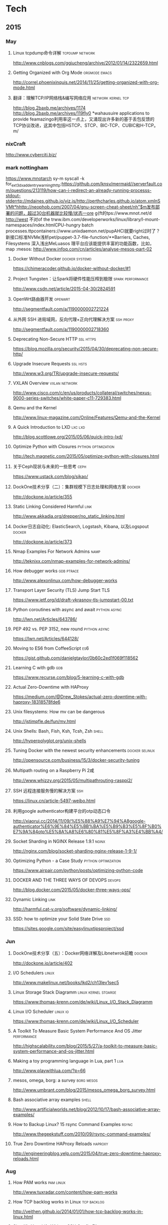 
* Tech
** 2015
*** May
**** Linux tcpdump命令详解				    :tcpdump:network:
http://www.cnblogs.com/ggjucheng/archive/2012/01/14/2322659.html
**** Getting Organized with Org Mode			      :orgmode:emacs:
[[http://correl.phoenixinquis.net/2014/11/25/getting-organized-with-org-mode.html]]
**** 翻译：理解TCP/IP网络栈&编写网络应用 		 :network:kernel:tcp:
http://blog.2baxb.me/archives/1174
http://blog.2baxb.me/archives/119fly0
*wahausuire applications to provide feamazingo利用率这一点上，又涌现出许多新的基于丢包反馈的TCP协议改进，这其中包括HSTCP、STCP、BIC-TCP、CUBIC和H-TCP。m/
*** nixCraft
http://www.cyberciti.biz/
*** mark nottingham
https://www.mnotarch  sy-m syscall -k for_ext3_dx_add_entry_warningthttp:https://github.com/knsv/mermaid//serverfault.com/questions/213119/how-can-i-redirect-an-already-running-processs-stdout-stderrtp://mdaines.github.io/viz.js/http://perthcharles.github.io/atom.xmlnSVMt*hhttp://neophob.com/2007/04/gnu-screen-cheat-sheet/nh"$m发布部署的问题，超过30台机器就比较慢/状态一ore g{ft的tps://www.mnot.net/d http://west 不对of the trww.ibm.com/developerworks/linux/library/l-mount-namespaces/index.htmlCPU-hungry batch processes.ttpcontainers://www.unixdaemon.net/pupAHCI就要right过时了？新接口标准NVMe浅析pet/puppet-3.7-file-function/**Barriers, Caches, Filesystems 深入浅出MeLuasos			理平台应该能提供丰富的功能函数，比如，map			      :mesos:
http://www.infoq.com/cn/articles/analyse-mesos-part-02
**** Docker Without Docker				     :docker:systemd:
https://chimeracoder.github.io/docker-without-docker/#1
**** Project Tungsten：让Spark将硬件性能压榨到极限	  :spark:performance:
http://www.csdn.net/article/2015-04-30/2824591
**** OpenWrt路由器开发						    :openwrt:
http://segmentfault.com/a/1190000002721224
**** 从外网 SSH 进局域网，反向代理+正向代理解决方案		  :ssh:proxy:
http://segmentfault.com/a/1190000002718360
**** Deprecating Non-Secure HTTP				  :ssl:https:
https://blog.mozilla.org/security/2015/04/30/deprecating-non-secure-http/
**** Upgrade Insecure Requests					   :ssl:hsts:
http://www.w3.org/TR/upgrade-insecure-requests/
**** VXLAN Overview					      :vxlan:network:
http://www.cisco.com/c/en/us/products/collateral/switches/nexus-9000-series-switches/white-paper-c11-729383.html
**** Qemu and the Kernel
http://www.linux-magazine.com/Online/Features/Qemu-and-the-Kernel
**** A Quick Introduction to LXD				    :lxc:lxd:
http://blog.scottlowe.org/2015/05/06/quick-intro-lxd/
**** Optimize Python with Closures			:python:optimization:
http://tech.magnetic.com/2015/05/optimize-python-with-closures.html
**** 关于Ceph现状与未来的一些思考				       :ceph:
https://www.ustack.com/blog/sikao/
**** DockOne技术分享（二）：集群规模下日志处理和网络方案	     :docker:
http://dockone.io/article/355
**** Static Linking Considered Harmful				       :link:
http://www.akkadia.org/drepper/no_static_linking.html
**** Docker日志自动化: ElasticSearch, Logstash, Kibana, 以及Logspout :docker:
http://dockone.io/article/373
**** Nmap Examples For Network Admins				       :namp:
http://teknixx.com/nmap-examples-for-network-admins/
**** How debugger works						 :gdb:ptrace:
http://www.alexonlinux.com/how-debugger-works
****  Transport Layer Security (TLS) Jump Start				:TLS:
https://www.ietf.org/id/draft-vkrasnov-tls-jumpstart-00.txt
**** Python coroutines with async and await		       :python:async:
http://lwn.net/Articles/643786/
**** PEP 492 vs. PEP 3152, new round			       :python:async:
https://lwn.net/Articles/644128/
**** Moving to ES6 from CoffeeScript					:es6:
https://gist.github.com/danielgtaylor/0b60c2ed1f069f118562
**** Learning C with gdb						:gdb:
https://www.recurse.com/blog/5-learning-c-with-gdb
**** Actual Zero-Downtime with HAProxy
https://medium.com/@Drew_Stokes/actual-zero-downtime-with-haproxy-18318578fde6
**** Unix filesystems: How mv can be dangerous
http://jstimpfle.de/fun/mv.html
**** Unix Shells: Bash, Fish, Ksh, Tcsh, Zsh			      :shell:
http://hyperpolyglot.org/unix-shells
**** Tuning Docker with the newest security enhancements     :docker:selinux:
http://opensource.com/business/15/3/docker-security-tuning
**** Multipath routing on a Raspberry Pi 2咸
http://www.whizzy.org/2015/05/multipathrouting-rasppi2/
**** SSH 远程连接服务慢的解决方案					:ssh:
https://linux.cn/article-5497-weibo.html
**** 利用google authenticator构建平台的otp动态口令
http://xiaorui.cc/2014/11/09/%E5%88%A9%E7%94%A8google-authenticator%E6%9E%84%E5%BB%BA%E5%B9%B3%E5%8F%B0%E7%9A%84otp%E5%8A%A8%E6%80%81%E5%8F%A3%E4%BB%A4/
**** Socket Sharding in NGINX Release 1.9.1			      :nginx:
http://nginx.com/blog/socket-sharding-nginx-release-1-9-1/
**** Optimizing Python - a Case Study			:python:optimization:
https://www.airpair.com/python/posts/optimizing-python-code
**** DOCKER AND THE THREE WAYS OF DEVOPS			     :devops:
http://blog.docker.com/2015/05/docker-three-ways-ops/
**** Dynamic Linking						       :link:
http://harmful.cat-v.org/software/dynamic-linking/
**** SSD: how to optimize your Solid State Drive			:ssd:
https://sites.google.com/site/easylinuxtipsproject/ssd

*** Jun
**** DockOne技术分享（五）：Docker网络详解及Libnetwrok前瞻 	     :docker:
http://dockone.io/article/402
**** I/O Schedulers						      :linux:
http://www.makelinux.net/books/lkd2/ch13lev1sec5
**** Linux Storage Stack Diagramm		       :linux:kernel:stoarge:
https://www.thomas-krenn.com/de/wiki/Linux_I/O_Stack_Diagramm
**** Linux I/O Scheduler					   :linux:io:
https://www.thomas-krenn.com/de/wiki/Linux_I/O_Scheduler
**** A Toolkit To Measure Basic System Performance And OS Jitter :performance:
http://highscalability.com/blog/2015/5/27/a-toolkit-to-measure-basic-system-performance-and-os-jitter.html
**** Making a toy programming language in Lua, part 1			:lua:
http://www.playwithlua.com/?p=66
**** mesos, omega, borg: a survey				 :borg:mesos:
http://www.umbrant.com/blog/2015/mesos_omega_borg_survey.html
**** Bash associative array examples				      :shell:
http://www.artificialworlds.net/blog/2012/10/17/bash-associative-array-examples/
**** How to Backup Linux? 15 rsync Command Examples		      :rsync:
http://www.thegeekstuff.com/2010/09/rsync-command-examples/
**** True Zero Downtime HAProxy Reloads				    :haproxy:
http://engineeringblog.yelp.com/2015/04/true-zero-downtime-haproxy-reloads.html
*** Aug
**** How PAM works						  :pam:linux:
http://www.tuxradar.com/content/how-pam-works
**** How TCP backlog works in Linux				:tcp:backlog:
http://veithen.github.io/2014/01/01/how-tcp-backlog-works-in-linux.html
**** Simplify Your Life With an SSH Config File				:ssh:
http://nerderati.com/2011/03/17/simplify-your-life-with-an-ssh-config-file/
**** SSH Kung Fu							:ssh:
http://blog.tjll.net/ssh-kung-fu/
**** Google DNS劫持背后的技术分析					:bgp:
http://drops.wooyun.org/papers/1207
**** BlackHat议题分析：浅析BGP劫持利用					:bgp:
http://www.freebuf.com/articles/network/75305.html
**** Dynamic Reconfiguration with NGINX Plus			      :nginx:
https://www.nginx.com/blog/dynamic-reconfiguration-with-nginx-plus/
**** Mitigating DDoS Attacks with NGINX and NGINX Plus		      :nginx:
https://www.nginx.com/blog/mitigating-ddos-attacks-with-nginx-and-nginx-plus/
**** How widely used are security based HTTP response headers?	       :http:
https://scotthelme.co.uk/how-widely-used-are-security-based-http-response-headers/
*** Sep
**** How to receive a million packets per second	 :network:cloudflare:
https://blog.cloudflare.com/how-to-receive-a-million-packets/
**** How to achieve low latency with 10Gbps Ethernet
https://blog.cloudflare.com/how-to-achieve-low-latency/
**** Kernel bypass
https://blog.cloudflare.com/kernel-bypass/
**** What I Wish I Knew When Learning Haskell			    :haskell:
http://dev.stephendiehl.com/hask/
**** Implementing a JIT Compiled Language with Haskell and LLVM :haskell:llvm:
http://www.stephendiehl.com/llvm/
**** What's New in CPUs Since the 80s and How Does It Affect Programmers? :cpu:
http://danluu.com/new-cpu-features/
**** Dynamic TLS certificates with OpenResty and ssl_certificate_by_lua :nginx:
https://litespeed.io/dynamic-tls-certificates-with-openresty-and-ssl_certificate_by_lua/
****  makeself - Make self-extractable archives on Unix		      :shell:
http://stephanepeter.com/makeself/
**** C++ Core Guidelines						  :c++:
https://github.com/isocpp/CppCoreGuidelines/blob/master/CppCoreGuidelines.md
**** Python Goto						     :python:
https://github.com/snoack/python-goto
**** IO负载高的来源定位						   :linux:io:
http://www.cnblogs.com/cenalulu/archive/2013/04/12/3016714.html
**** Hadoop安装教程_单机/伪分布式配置				     :hadoop:
http://www.powerxing.com/install-hadoop/
**** It’s Time for Low Latency					    :latency:
https://www.evernote.com/shard/s4/sh/da079cd2-c272-4b13-9a10-c70a213873b4/00985892a73d80a0

*** Oct
**** Using imagemagick, awk and kmeans to find dominant colors in images :color:
http://javier.io/blog/en/2015/09/30/using-imagemagick-and-kmeans-to-find-dominant-colors-in-images.html
**** Pushing the Limits of Kernel Networking			    :network:
http://rhelblog.redhat.com/2015/09/29/pushing-the-limits-of-kernel-networking/
**** A PATTERN FOR OPTIMIZING GO					 :go:
http://blog.signalfx.com/a-pattern-for-optimizing-go
**** Do not let your CDN betray you: Use Subresource Integrity		:web:
https://hacks.mozilla.org/2015/09/subresource-integrity-in-firefox-43/
**** JavaScript goes to Asynchronous city			 :javascript:
http://blogs.msdn.com/b/eternalcoding/archive/2015/09/30/javascript-goes-to-asynchronous-city.aspx
**** ECMAScript 6入门						 :javascript:
http://es6.ruanyifeng.com
**** container compilation					  :container:
http://doger.io/
**** 1M QPS with nginx and Ubuntu 12.04 on EC2		:performance:network:
http://strace.co/91xqyPJ#http://datacratic.com/site/blog/1m-qps-nginx-and-ubuntu-1204-ec2
**** The Lost Art of C Structure Packing			  :c:packing:
http://www.catb.org/esr/structure-packing/
**** Intel VT-d						      :virtual:intel:
https://software.intel.com/en-us/articles/intel-virtualization-technology-for-directed-io-vt-d-enhancing-intel-platforms-for-efficient-virtualization-of-io-devices
**** bcc: Taming Linux 4.3+ Tracing Superpowers			:linux:trace:
http://www.brendangregg.com/blog/2015-09-22/bcc-linux-4.3-tracing.html
**** The LMAX Architecture					  :disruptor:
http://martinfowler.com/articles/lmax.html
**** LMAX Disruptor
http://lmax-exchange.github.io/disruptor/files/Disruptor-1.0.pdf
**** How to filter, split or merge pcap files on Linux	  :tcpdump:wireshark:
http://xmodulo.com/filter-split-merge-pcap-linux.html
**** From REST to GraphQL					    :graphql:
https://blog.jacobwgillespie.com/from-rest-to-graphql-b4e95e94c26b
**** Dublin Traceroute						    :network:
https://dublin-traceroute.net/README.md
**** Evolving How We Learn Systems with Lessons from Programming in the Large
http://hoverbear.org/2015/09/12/understand-over-guesswork/
**** SendIP							    :network:
http://snad.ncsl.nist.gov/ipv6//sendip.html
**** Parallelism, Concurrency, and Asynchrony in Perl 6		      :perl6:
http://jnthn.net/papers/2015-yapcasia-concurrency.pdf
**** QEMU Internals						       :qemu:
     http://ellcc.org/ellcc/share/doc/qemu/qemu-tech.html
*** Nov
**** decrypting secure tunnels						:ssh:
http://paperlined.org/sysadmin/network/decrypting_secure_tunnels.html
**** Updating Daylight Saving Time on Linux
https://chrisjean.com/updating-daylight-saving-time-on-linux/
**** tmux Copy & Paste on OS X: A Better Future			       :tmux:
https://robots.thoughtbot.com/tmux-copy-paste-on-os-x-a-better-future
**** get current time in seconds since the Epoch on Linux, Bash	       :bash:
http://stackoverflow.com/questions/1092631/get-current-time-in-seconds-since-the-epoch-on-linux-bash
**** Profiling Python in Production				     :python:
https://www.nylas.com/blog/performance
**** systemd-networkd Migration and Benchmarks: Fast and Furious    :systemd:
https://tlhp.cf/systemd-networkd-migration-and-benchmarks/
**** Swagger							:api:restful:
http://swagger.io/
**** Creating purpose-built TinyCoreLinux Images
http://fabianstumpf.de/articles/tinycore_images.htm
**** Visual Cryptography
http://www.datagenetics.com/blog/november32013/
**** fwupd: Updating Firmware in Linux
http://www.fwupd.org/index.html
**** Emacs for vi users						      :emacs:
http://www.elmindreda.org/emacs.html

**** A CEO's Guide to Emacs					      :emacs:
https://blog.fugue.co/2015-11-11-guide-to-emacs.html

**** Squashing Docker images with Btrfs
http://kamalmarhubi.com/blog/2015/11/27/squashing-docker-images-with-btrfs/

**** TCP over IP Anycast - Pipe dream or Reality?
https://engineering.linkedin.com/network-performance/tcp-over-ip-anycast-pipe-dream-or-reality

**** How LinkedIn used PoPs and RUM to make dynamic content download 25% faster
https://engineering.linkedin.com/performance/how-linkedin-used-pops-and-rum-make-dynamic-content-download-25-faster

**** TCP Anycast - Don't believe the FUD
https://www.nanog.org/meetings/nanog37/presentations/matt.levine.pdf

**** Why you should understand (a little) about TCP		:tcp:nodelay:
http://jvns.ca/blog/2015/11/21/why-you-should-understand-a-little-about-tcp/

**** Changes in the TLS certificate ecosystem, part 2	    :tls:certificate:
http://lwn.net/Articles/664240/

**** The secret message hidden in every HTTP/2 connection
http://blog.jgc.org/2015/11/the-secret-message-hidden-in-every.html

**** coreutils gotchas
http://www.pixelbeat.org/docs/coreutils-gotchas.html

**** Magit! A Git Porcelain inside Emacs 			      :emacs:
http://magit.vc/

**** Linux Performance Analysis in 60,000 Milliseconds
http://techblog.netflix.com/2015/11/linux-performance-analysis-in-60s.html

**** Dd - Destroyer of Disks					      :Linux:
http://www.noah.org/wiki/Dd_-_Destroyer_of_Disks

**** Containerizing in the real world . . . of Minecraft	     :docker:
http://googlecloudplatform.blogspot.jp/2015/11/containerizing-in-the-real-world-of-Minecraft.html
*** Dec
**** http2 explained
http://http2-explained.haxx.se/
**** 关于启用 HTTPS 的一些经验分享
https://imququ.com/post/sth-about-switch-to-https.html
**** 3 Second Sandwich —— How do card networks work?		    :payment:
https://getmondo.co.uk/blog/2015/12/02/3-second-sandwich/
**** alda  —— A music programming language for musicians
https://github.com/alda-lang/alda
**** Overlay Network Performance of Docker			      :vxlan:
http://mustafaak.in/2015/12/05/docker-overlay-performance.html
**** If I were designing Python's import from scratch		     :python:
http://www.snarky.ca/if-i-were-designing-imort-from-scratch
**** HTTP/2 is here! Goodbye SPDY? Not quite yet			:tls:
https://blog.cloudflare.com/introducing-http2/
**** The uWSGI Swiss Army Knife					     :python:
https://lincolnloop.com/blog/uwsgi-swiss-army-knife/
**** 可靠分布式系统基础 Paxos 的直观解释
http://drmingdrmer.github.io/tech/distributed/2015/11/11/paxos-slide.html

**** Emacs Lisp Animations
http://dantorop.info/project/emacs-animation/

**** rsync.net: ZFS Replication to the cloud is finally here—and it’s fast
http://arstechnica.com/information-technology/2015/12/rsync-net-zfs-replication-to-the-cloud-is-finally-here-and-its-fast/

**** Spark Streaming 源码解析系列
https://github.com/proflin/CoolplaySpark
**** dotfiles -- Your unofficial guide to dotfiles on GitHub.
https://dotfiles.github.io/
**** To cd or not to cd						      :shell:
http://www.redpill-linpro.com/sysadvent/2015/12/02/cd-tips.html
**** Changing a process’ file descriptor on the fly
http://www.redpill-linpro.com/sysadvent/2015/12/04/changing-a-process-file-descriptor-with-gdb.html
**** Java工程师成神之路
     http://www.hollischuang.com/archives/489
**** IPFS：替代HTTP的分布式网络协议
http://www.infoq.com/cn/articles/ipfs
**** Install Arch Infographic
https://imgur.com/Hokk8sK
**** A Python Interpreter Written in Python
http://aosabook.org/en/500L/a-python-interpreter-written-in-python.html
**** Moores law hits the roof						:cpu:
http://www.agner.org/optimize/blog/read.php?i=417


** 2016
   
*** Jan

**** The Elements of Python Style
https://github.com/amontalenti/elements-of-python-style

**** A Unikernel Firewall for QubesOS
http://roscidus.com/blog/blog/2016/01/01/a-unikernel-firewall-for-qubesos/

**** 32C3 CTF: Docker writeup
https://kitctf.de/writeups/32c3ctf/docker/

**** Zopfli Optimization: Literally Free Bandwidth
http://blog.codinghorror.com/zopfli-optimization-literally-free-bandwidth/

**** Remap the Kernel						       :rust:
http://os.phil-opp.com/remap-the-kernel.html

**** Why `print` became a function in Python 3
http://www.snarky.ca/why-print-became-a-function-in-python-3

**** intermezzOS						  :kernel:os:
http://intermezzos.github.io/

**** es6-cheatsheet
https://github.com/DrkSephy/es6-cheatsheet

**** Assembly is Too High Level: SIB Doubles
http://xlogicx.net/?p=456

**** A Book about Qt5
http://qmlbook.github.io/

**** Unikernel Systems
http://unikernel.com/

**** dead or alive: Linux LibOS project in 2016
https://github.com/thehajime/blog/issues/1

**** 浏览器端的 9 种缓存机制 					      :cache:
https://linux.cn/article-6833-1.html

****  Inappropriate TCP Resets Considered Harmful
https://tools.ietf.org/html/rfc3360

**** Remap the Kernel
http://os.phil-opp.com/remap-the-kernel.html

**** A Python Interpreter Written in Python
http://aosabook.org/en/500L/a-python-interpreter-written-in-python.html

**** ScyllaDB: world's fastest NoSQL column store database
http://www.scylladb.com/

*** Feb

**** Writing my own init with Go - Part 1
http://www.mustafaak.in/2016/02/08/writing-my-own-init-with-go.html

**** Windows 10 TH2 (v1511) Console Host Enhancements		    :console:
http://www.nivot.org/blog/post/2016/02/04/Windows-10-TH2-%28v1511%29-Console-Host-Enhancements

**** Terminal codes (ANSI/VT100) introduction			    :console:
http://wiki.bash-hackers.org/scripting/terminalcodes

**** A Better Varargs							  :c:
http://codeacumen.info/post/a-better-varargs/

**** The Princeton Bitcoin textbook is now freely available
https://freedom-to-tinker.com/blog/randomwalker/the-princeton-bitcoin-textbook-is-now-freely-available/

**** Linux: Bash Delete All Files In Directory Except Few
http://www.cyberciti.biz/faq/linux-bash-delete-all-files-in-directory-except-few/
*** Mar
**** Infix Operators in Python
http://tomerfiliba.com/blog/Infix-Operators/
**** The Idiomatic Way to Merge Dictionaries in Python
https://treyhunner.com/2016/02/how-to-merge-dictionaries-in-python/
**** boltons boltons should be builtins
https://boltons.readthedocs.org/en/latest/index.html
**** The origins of the class Meta idiom in python
http://mapleoin.github.io/perma/python-class-meta
**** TCP packet drop analysis			     :tcpdump:retran:network:
http://www.unleashnetworks.com/blog/?p=437
**** Flushing out Leaky Taps v2			      :tshark:retran:network:
http://smusec.blogspot.jp/2012/03/flushing-out-leaky-taps-v2.html
**** Using advanced tcpdump filters				    :tcpdump:
https://support.f5.com/kb/en-us/solutions/public/2000/200/sol2289.html#Uni
**** tcpdump tips
http://blog.mosinu.com/?p=239
**** How the heck does async/await work in Python 3.5?
http://www.snarky.ca/how-the-heck-does-async-await-work-in-python-3-5
**** Installing (encrypted) Arch Linux on an Apple MacBook Pro
https://visual-assault.org/2016/03/05/install-encrypted-arch-linux-on-apple-macbook-pro/
**** Python Mocking 101: Fake It Before You Make It
https://blog.fugue.co/2016-02-11-python-mocking-101.html
**** How does perf work? (in which we read the Linux kernel source)
http://jvns.ca/blog/2016/03/12/how-does-perf-work-and-some-questions/
**** Eliminating Delays From systemd-journald, Part 1
https://coreos.com/blog/eliminating-journald-delays-part-1.html
**** Autoconf Tutorial Part-1
http://www.idryman.org/blog/2016/03/10/autoconf-tutorial-1/
**** LXD 2.0: Blog post series [0/12]				      :linux:
https://www.stgraber.org/2016/03/11/lxd-2-0-blog-post-series-012/
**** Maglev: A Fast and Reliable Software Network Load Balancer
http://static.googleusercontent.com/media/research.google.com/en//pubs/archive/44824.pdf
**** Dropping Packets in Ubuntu Linux using tc and iptables
https://sandilands.info/sgordon/dropping-packets-in-ubuntu-linux-using-tc-and-iptables
**** Lossless Gigabit Remote Packet Capture With Linux		    :tcpdump:
http://staff.washington.edu/corey/gulp/
**** Linux Network Stack Administration: A Developer’s Approach
http://opensourceforu.efytimes.com/2009/08/linux-network-stack-administration-a-developers-approach/
**** Understanding and optimizing Network utilization
http://careers.directi.com/display/tu/Understanding+and+optimizing+Network+utilization
**** Using NFQUEUE and libnetfilter_queue		      :iptable:linux:
https://home.regit.org/netfilter-en/using-nfqueue-and-libnetfilter_queue/
**** TCP Performance problems caused by interaction between Nagle’s Algorithm and Delayed ACK :tcptrace:
http://www.stuartcheshire.org/papers/NagleDelayedAck/
*** Apr
****  I stared into the fontconfig, and the fontconfig stared back at me
https://eev.ee/blog/2015/05/20/i-stared-into-the-fontconfig-and-the-fontconfig-stared-back-at-me/

**** Linux Troubleshooting Cheatsheet: strace, htop, lsof, tcpdump, iftop & sysdig
https://sysdig.com/blog/linux-troubleshooting-cheatsheet/
**** Python Virtual Environments - a Primer
https://realpython.com/blog/python/python-virtual-environments-a-primer/
**** Bootstrap 4 Cheat Sheet
http://hackerthemes.com/bootstrap-cheatsheet
*** May
**** The Ars guide to building a Linux router from scratch
http://arstechnica.com/gadgets/2016/04/the-ars-guide-to-building-a-linux-router-from-scratch/
**** How To Install Puppet 4 in a Master-Agent Setup on Ubuntu 14.04
https://www.digitalocean.com/community/tutorials/how-to-install-puppet-4-in-a-master-agent-setup-on-ubuntu-14-04
**** A simple way to install and configure puppet on CentOS 6
http://techarena51.com/index.php/a-simple-way-to-install-and-configure-a-puppet-server-on-linux/
**** puppet tutorial -- example42
http://www.example42.com/tutorials/PuppetTutorial
**** uvloop: Blazing fast Python networking
http://magic.io/blog/uvloop-blazing-fast-python-networking/
**** Toil is a workflow engine entirely written in Python
http://toil.readthedocs.io/en/latest/
**** SSH for Fun and Profit
https://karla.io/2016/04/30/ssh-for-fun-and-profit.html
**** Cipherli.st Strong Ciphers for Apache, nginx and Lighttpd
https://cipherli.st/
**** 6-Part Guide to NGINX Application Performance Optimization :tcp:performance:
https://www.maxcdn.com/blog/nginx-application-performance-optimization/
**** SuperTCP                                                   :performance:
https://www.supertcp.com/technology-overview/
**** A list of command line tools for manipulating structured text data :cli:
https://github.com/dbohdan/structured-text-tools
**** Kplugs a user-mode interface for plugging into the linux kernel   :perf:
http://www.kplugs.org/
**** How to turn any syscall into an event: Introducing eBPF Kernel probes
https://blog.yadutaf.fr/2016/03/30/turn-any-syscall-into-event-introducing-ebpf-kernel-probes/
**** Docker for your users - Introducing user namespace
https://blog.yadutaf.fr/2016/04/14/docker-for-your-users-introducing-user-namespace/
**** Real World Microservices: When Services Stop Playing Well and Start Getting Real
https://blog.buoyant.io/2016/05/04/real-world-microservices-when-services-stop-playing-well-and-start-getting-real/
**** Advanced Ping: httping, dnsping, smtpping
http://blog.webernetz.net/2016/05/10/advanced-ping-httping-dnsping-smtpping/
**** Who Needs Git When You Got ZFS?
http://zef.me/blog/6023/who-needs-git-when-you-got-zfs
**** Large (UDP) Packets in IPv6
https://ripe72.ripe.net/wp-content/uploads/presentations/67-2016-05-23-bigipv6.pdf
**** Security brief: CoreOS Linux Alpha remote SSH issue
https://coreos.com/blog/security-brief-coreos-linux-alpha-remote-ssh-issue.html
**** Web-based SSH
https://en.wikipedia.org/wiki/Web-based_SSH
**** A tutorial for porting to autoconf & automake                 :autotool:
http://mij.oltrelinux.com/devel/autoconf-automake/
**** Step-By-Step Example of Autotools for Beginner
http://www.aireadfun.com/blog/2012/12/03/study-automake/
**** The Architecture of Open Source Applications
http://aosabook.org/en/index.html

**** Introduction to the Autotools (autoconf, automake, and libtool)
http://www.dwheeler.com/autotools/
**** netem                                                    :linux:network:
http://www.linuxfoundation.org/collaborate/workgroups/networking/netem

**** Host Tuning                        :tcp:performance:network:optimizatio:
http://fasterdata.es.net/host-tuning/

**** SSH服务的几个超时参数 以及 类似DDOS攻击的方法
https://yq.aliyun.com/articles/57903

**** Greenplum 大集群应该调整的sshd_config配置
http://www.atatech.org/articles/58918
*** Jun
**** 	Sikuli: Automate Anything You See on Screen (sikuli.org)
https://news.ycombinator.com/item?id=11859980

**** Why is a Rust executable large?
https://lifthrasiir.github.io/rustlog/why-is-a-rust-executable-large.html
**** Shell Script Mistakes
http://www.pixelbeat.org/programming/shell_script_mistakes.html
**** Use the Unofficial Bash Strict Mode (Unless You Looove Debugging)
http://redsymbol.net/articles/unofficial-bash-strict-mode/
**** Easy Automated Snapshot-Style Backups with Linux and Rsync
http://www.mikerubel.org/computers/rsync_snapshots/
**** linux memory management for servers
https://dom.as/2016/05/13/linux-memory-management-for-servers/
**** Network support for TCP Fast Open
https://www.nanog.org/sites/default/files/Paasch_Network_Support.pdf
**** 10 Articles Every Programmer Must Read
http://javarevisited.blogspot.com/2014/05/10-articles-every-programmer-must-read.html
*** Jul
**** Kent Overstreet is creating bcachefs - a next generation Linux filesystem
https://www.patreon.com/bcachefs
**** Why do we use the Linux kernel's TCP stack?
http://jvns.ca/blog/2016/06/30/why-do-we-use-the-linux-kernels-tcp-stack/
**** How to Monitor Zookeeper
https://blog.serverdensity.com/how-to-monitor-zookeeper/
**** ZooKeeper In The Wild
https://events.linuxfoundation.org/sites/events/files/slides/ZooKeeper%20in%20the%20Wild.pdf
**** Use EJS to Template Your Node Application
https://scotch.io/tutorials/use-ejs-to-template-your-node-application
**** Hadoop architectural overview
https://www.datadoghq.com/blog/hadoop-architecture-overview/
*** Aug
**** HTTP Request Timings with cURL
http://blog.kenweiner.com/2014/11/http-request-timings-with-curl.html
**** WIKIBOOK openssh
https://en.wikibooks.org/wiki/OpenSSH
**** Why GNU Autotools is not my favorite build system
http://voices.canonical.com/jussi.pakkanen/2011/09/13/autotools/
**** TLS has exactly one performance problem: it is not used widely enough.
https://istlsfastyet.com/
**** Job queues, message queues and other queues. Almost all of them in one place.
http://queues.io/
**** Git Workflow Basics
https://blog.codeminer42.com/git-workflow-basics-d405746f6205
**** Introduction 2016 NUMA Deep Dive Series
http://frankdenneman.nl/2016/07/06/introduction-2016-numa-deep-dive-series/
**** gdb Debugging Full Example (Tutorial): ncurses
http://www.brendangregg.com/blog/2016-08-09/gdb-example-ncurses.html
**** TCP Puzzlers
https://www.joyent.com/blog/tcp-puzzlers
**** BPF - the forgotten bytecode
https://blog.cloudflare.com/bpf-the-forgotten-bytecode/
**** New (and Exciting!) Developments in Linux Tracing                  :bpf:
     http://events.linuxfoundation.org/sites/events/files/slides/tracing-linux-ezannoni-linuxcon-ja-2015_0.pdf
**** JIT native code generation for TensorFlow computation graphs using Python and LLVM
http://blog.christianperone.com/2016/08/jit-native-code-generation-for-tensorflow-computation-graphs-using-python-and-llvm/
*** Sep
**** [线上问题] Nginx与Tomcat、Client之间请求的长连接配置不一致问题分析解决 :kee:
http://bert82503.iteye.com/blog/2152613
**** TIME_WAIT问题小结
http://www.zuoqin.me/time_wait%E9%97%AE%E9%A2%98%E5%B0%8F%E7%BB%93/
**** How the Linux kernel knows it’s running in a Virtual Machine       :kvm:
http://perfolys.io/2016/09/06/how-the-linux-kernel-knows-its-running-in-a-virtual-machine/
**** Linux Networking Explained
http://www.slideshare.net/ThomasGraf5/linux-networking-explained
**** If You Like Bonding, You Will Love Teaming               :network:linux:
http://rhelblog.redhat.com/2014/06/23/team-driver/
**** Linux Kernel Tinification
https://tiny.wiki.kernel.org/start
**** Linux Music Workflow: Switching from Mac OS X to Ubuntu with Kim Cascone
http://cdm.link/2009/08/linux-music-workflow-switching-from-mac-os-x-to-ubuntu-with-kim-cascone/
**** Linux system hardening: adding hidepid to /proc
https://linux-audit.com/linux-system-hardening-adding-hidepid-to-proc/
**** The various IDs of disks, filesystems, software RAID, LVM, et al in Linux
https://utcc.utoronto.ca/~cks/space/blog/linux/IDsForDisksAndFilesystems
**** A Funny Thing Happened on the Way to Java 8              :jvm:codecache:
http://engineering.indeedblog.com/blog/2016/09/job-search-web-app-java-8-migration/
**** So you want your JVM’s heap…
http://blogs.atlassian.com/2013/03/so-you-want-your-jvms-heap/
**** JAVA dump and -F options
http://stackoverflow.com/questions/26140182/running-jmap-getting-unable-to-open-socket-file
**** Docker: Configure Insecure Registry for systemd
http://www.developmentalmadness.com/2016/03/09/docker-configure-insecure-registry-for-systemd/
**** Barriers, Caches, Filesystems                                  :storage:
https://monolight.cc/2011/06/barriers-caches-filesystems/
**** uvloop: Blazing fast Python networking
https://magic.io/blog/uvloop-blazing-fast-python-networking/
**** The Morning Paper on Operability
https://blog.acolyer.org/2016/09/21/the-morning-paper-on-operability/
**** security things in Linux v4.3
https://outflux.net/blog/archives/2016/09/26/security-things-in-linux-v4-3/
**** Tracing on Linux
http://netsplit.com/tracing-on-linux
**** Http 请求头中的 Proxy-Connection
https://imququ.com/post/the-proxy-connection-header-in-http-request.html
*** Oct
**** TCP协议的性能评测工具 — Tcpdive开源啦
http://blog.csdn.net/zhangskd/article/details/50529254
**** FRTO—虚假超时剖析                                                  :tcp:
http://blog.csdn.net/zhangskd/article/details/7446441
**** 每个JavaScript开发者都该懂的Unicode 
http://www.zcfy.cc/article/what-every-javascript-developer-should-know-about-unicode-1303.html
**** Vim: So long Pathogen, hello native package loading
https://shapeshed.com/vim-packages/
*** Nov
**** Comparison of Apache Stream Processing Frameworks: Part 1 :flink:storm:spark:
http://www.cakesolutions.net/teamblogs/comparison-of-apache-stream-processing-frameworks-part-1
**** Puppet 3.7 File Function Improvements
http://www.unixdaemon.net/puppet/puppet-3.7-file-function/
**** Hadoop YARN中内存和CPU两种资源的调度和隔离
http://dongxicheng.org/mapreduce-nextgen/hadoop-yarn-memory-cpu-scheduling/
**** 大数据框架对比：Hadoop、Storm、Samza、Spark和Flink
http://www.infoq.com/cn/articles/hadoop-storm-samza-spark-flink
**** AHCI就要过时了？新接口标准NVMe浅析
http://diy.pconline.com.cn/611/6111798_all.html
*** Dec
**** Why do forked processes sometimes appear with brackets [] around their name in ps? 
http://unix.stackexchange.com/questions/110595/why-do-forked-processes-sometimes-appear-with-brackets-around-their-name-in-p

** 2017
*** Jan
**** Sendfile (a system call for web developers to know about!)
https://jvns.ca/blog/2016/01/23/sendfile-a-new-to-me-system-call/
* blog
** Individuals
*** Axb的自我修养
http://blog.2baxb.me/
*** 火丁笔记
http://huoding.com/
*** nixCraft
http://www.cyberciti.biz/
*** mark nottingham
https://www.mnot.net
*** edsionte's TechBlog                                        :linux:kernel:
http://edsionte.com/techblog/
** Companys
*** cloudflare blog
https://blog.cloudflare.com/
*** unitedstack
https://www.ustack.com/blog/
*** CDN Blog - News, Tips & How-To
http://www.cdnplanet.com/blog/
** Organizations
*** Linux Audit - Linux security: Auditing, Hardening and Compliance
http://linux-audit.com/

* Kernel
** live patch
- A rough patch for live patching :: http://lwn.net/Articles/634649/
** network
   
*** userspace network stacks
- Running the kernel in library mode :: http://lwn.net/Articles/639333/
- Library Operating System for Linux  :: http://www.slideshare.net/hajimetazaki/library-operating-system-for-linux-netdev01

*** Queueing in the Linux Network Stack
https://www.coverfire.com/articles/queueing-in-the-linux-network-stack/

*** 内核中拥塞窗口初始值对http性能的影响分析
http://simohayha.iteye.com/blog/709955

*** tcpprobe, observe the TCP flow with kprobes
http://perthcharles.github.io/2014/12/19/tcp-probe-intro/

*** NET_DROP_MONITOR: Monitoring packet loss in the Linux kernel
http://www.draconyx.net/articles/net_drop_monitor-monitoring-packet-loss-in-the-linux-kernel.html

*** dropwatch 网络协议栈丢包检查利器
http://blog.yufeng.info/archives/2497

*** Networking in the Linux Kernel
https://wiki.openwrt.org/doc/networking/praxis

*** Linux Kernel Networking by Rami Rosen 2007
http://www.haifux.org/lectures/172/netLec.pdf

*** Monitoring and Tuning the Linux Networking Stack: Receiving Data
http://blog.packagecloud.io/eng/2016/06/22/monitoring-tuning-linux-networking-stack-receiving-data/

*** Illustrated Guide to Monitoring and Tuning the Linux Networking Stack: Receiving Data
https://blog.packagecloud.io/eng/2016/10/11/monitoring-tuning-linux-networking-stack-receiving-data-illustrated/

*** Virtio networking: A case study of I/O paravirtualization :linux:kernel:network:
http://lettieri.iet.unipi.it/virtualization/io-paravirtualization-tour.pdf

*** 10 Gbit Hardware Packet Filtering Using Commodity Network Adapters
http://www.ntop.org/products/packet-capture/pf_ring/hardware-packet-filtering/

*** Linux kernel features for high-speed networking                     :rss:
http://syuu.dokukino.com/2013/05/linux-kernel-features-for-high-speed.html

*** Intel Ethernet Flow Director (Fortville) Video
http://connectedsocialmedia.com/13463/intel-ethernet-flow-director-fortville-video/
** security
*** Auditd - Linux 服务器安全审计工具 
https://linux.cn/article-4907-1.html
*** Linux 用户空间审计系统
http://os.51cto.com/art/201205/337496_all.htm
*** Chapter 7. System Auditing
https://access.redhat.com/documentation/en-US/Red_Hat_Enterprise_Linux/6/html/Security_Guide/chap-system_auditing.html
** Misc
*** Linux kernel development
https://github.com/0xAX/linux-insides/blob/master/Misc/contribute.md
*** Tutorial - Write a System Call
https://brennan.io/2016/11/14/kernel-dev-ep3/

*** What is the meaning of "ext[3/4]_dx_add_entry: Directory index full!"? 
https://access.redhat.com/solutions/29894

*** Network Diagnostic Tools
https://wiki.centos.org/Events/Dojo/Bangalore2014?action=AttachFile&do=get&target=Network-jkalliyat.pdf
*** The Definitive Guide to Linux System Calls                      :syscall:
http://blog.packagecloud.io/eng/2016/04/05/the-definitive-guide-to-linux-system-calls/
* Network
** Tcp
*** 浅谈TCP优化
http://huoding.com/2013/11/21/299
*** TCP Window Size Scaling
https://networklessons.com/ip-routing/tcp-window-size-scaling/
*** Linux Kernel 4.9 中的 BBR 算法与之前的 TCP 拥塞控制相比有什么优势？
https://www.zhihu.com/question/53559433/answer/135903103
*** TCP BBR算法学习笔记（1）
http://www.jianshu.com/p/08eab499415a
*** TCP拥塞控制算法 优缺点 适用环境 性能分析
http://blog.csdn.net/zhangskd/article/details/6715751
** Wireless
*** 4.6Gbps Wi-Fi: How 60GHz wireless works—and should you use it?
http://arstechnica.com/gadgets/2016/12/802-11ad-wifi-guide-review/
** Phy
*** Obscure Ethernet for $200 please, Alex: The Ethernet PAUSE frame
http://jeffq.com/blog/the-ethernet-pause-frame/

* Virtualization
** network
*** Network virtualization with VXLAN
http://vincent.bernat.im/en/blog/2012-multicast-vxlan.html
*** Flockport labs - LXC and VXLAN
http://www.flockport.com/flockport-labs-lxc-and-vxlan/
*** Enhanced VXLAN: Who Needs Multicast?
http://adamraffe.com/2013/06/24/enhanced-vxlan-who-needs-multicast/
*** TCP Tuning and Network Troubleshooting                             :cwnd:
http://www.onlamp.com/pub/a/onlamp/2005/11/17/tcp_tuning.html
** Container
**** Finally, run systemd containers without privilege !!!           :docker:
http://website-humblec.rhcloud.com/finally-run-systemd-containers-without-privilege/
**** rkt vs other projects
https://coreos.com/rkt/docs/latest/rkt-vs-other-projects.html
**** Borg, Omega, and Kubernetes Lessons learned from three container-management systems over a decade
http://queue.acm.org/detail.cfm?id=2898444
**** Kubernetes: a platform for automating deployment, scaling, and operations
http://www.slideshare.net/BrianGrant11/wso2con-us-2015-kubernetes-a-platform-for-automating-deployment-scaling-and-operations
**** A tale of two clusters: Mesos and YARN
https://www.oreilly.com/ideas/a-tale-of-two-clusters-mesos-and-yarn
**** Gracefully Stopping Docker Containers
https://www.ctl.io/developers/blog/post/gracefully-stopping-docker-containers/
**** Applying mount namespaces
http://www.ibm.com/developerworks/linux/library/l-mount-namespaces/index.html
**** Linux Containers: Parallels, LXC, OpenVZ, Docker and More
https://aucouranton.com/2014/06/13/linux-containers-parallels-lxc-openvz-docker-and-more/
** Misc
*** virtio: Towards a De-Facto Standard For Virtual I/O Devices
http://ozlabs.org/~rusty/virtio-spec/virtio-paper.pdf
*** Virtio: An I/O virtualization framework for Linux               :virtual:
http://www.ibm.com/developerworks/library/l-virtio/

* Distribution
**  Consistency
*** 分布式一致性论文阅读阶段性小结
http://blog.fnil.net/blog/ac1fa10ff9b2404ed0b91bdfaf76a87d/
* AI
** Deep Learning

*** 普通程序员如何转向AI方向 
http://www.cnblogs.com/subconscious/p/6240151.html
* Security
** ssl
*** The Logjam Attack
https://weakdh.org/
**** Logjam: the latest TLS vulnerability explained
https://blog.cloudflare.com/logjam-the-latest-tls-vulnerability-explained/
*** architecture
https://cloud.google.com/security/security-design/
* Project
*** OSv operating system
http://osv.io/
*** Viz.js — Graphviz in your browser.
http://mdaines.github.io/viz.js/
*** mermaid Generation of diagram and flowchart from text in a similar manner as markdown
https://github.com/knsv/mermaid

* Command
rsync -avzhP <[[user@]]host1:]directory1> <[[user@]]host2:]directory2>
cat /proc/cpuinfo |grep 'processor\|core id\|physical id'|awk '{print $NF}'| sed 'N;N;s/\n/ /g'|awk '{print $2,$3,$1}'|sort -k1n -k2n -k3n
http://serverfault.com/questions/213119/how-can-i-redirect-an-already-running-processs-stdout-stderr

* References
** lua-users.org							:lua:
http://lua-users.org/
** GNU Screen cheat-sheet
http://neophob.com/2007/04/gnu-screen-cheat-sheet/
* Font & Ideogram 
** What's new in Unicode 9.0 ?
http://babelstone.blogspot.com/2016/01/whats-new-in-unicode-90.html
** The long, incredibly tortuous, and fascinating process of creating a Chinese font
http://qz.com/522079/the-long-incredibly-tortuous-and-fascinating-process-of-creating-a-chinese-font/
